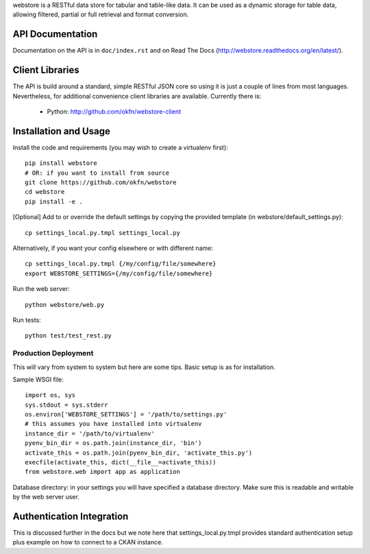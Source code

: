 webstore is a RESTful data store for tabular and table-like data. It can
be used as a dynamic storage for table data, allowing filtered, partial 
or full retrieval and format conversion.

API Documentation
=================

Documentation on the API is in ``doc/index.rst`` and on Read The Docs
(http://webstore.readthedocs.org/en/latest/).

Client Libraries
================

The API is build around a standard, simple RESTful JSON core so using it is
just a couple of lines from most languages. Nevertheless, for additional
convenience client libraries are available. Currently there is:

 * Python: http://github.com/okfn/webstore-client

Installation and Usage
======================

Install the code and requirements (you may wish to create a virtualenv first)::

  pip install webstore
  # OR: if you want to install from source
  git clone https://github.com/okfn/webstore
  cd webstore
  pip install -e .

[Optional] Add to or override the default settings by copying the provided
template (in webstore/default_settings.py)::

  cp settings_local.py.tmpl settings_local.py

Alternatively, if you want your config elsewhere or with different name::

  cp settings_local.py.tmpl {/my/config/file/somewhere}
  export WEBSTORE_SETTINGS={/my/config/file/somewhere}

Run the web server::

  python webstore/web.py

Run tests::

  python test/test_rest.py

Production Deployment
---------------------

This will vary from system to system but here are some tips. Basic setup is as
for installation.

Sample WSGI file::

  import os, sys
  sys.stdout = sys.stderr
  os.environ['WEBSTORE_SETTINGS'] = '/path/to/settings.py'
  # this assumes you have installed into virtualenv
  instance_dir = '/path/to/virtualenv'
  pyenv_bin_dir = os.path.join(instance_dir, 'bin')
  activate_this = os.path.join(pyenv_bin_dir, 'activate_this.py')
  execfile(activate_this, dict(__file__=activate_this))
  from webstore.web import app as application

Database directory: in your settings you will have specified a database
directory. Make sure this is readable and writable by the web server user.


Authentication Integration
==========================

This is discussed further in the docs but we note here that
settings_local.py.tmpl provides standard authentication setup plus example on
how to connect to a CKAN instance.

